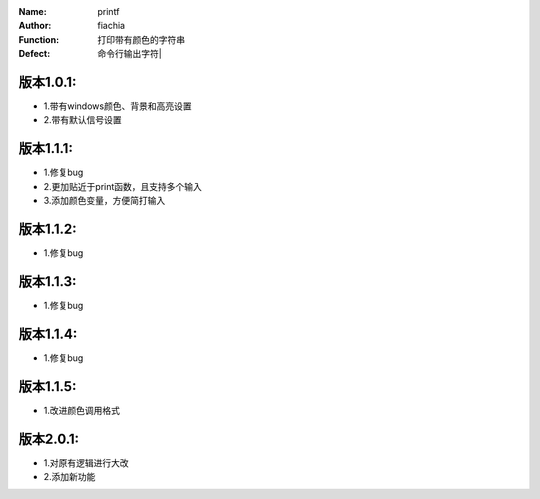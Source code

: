 :Name: printf
:Author: fiachia
:Function: 打印带有颜色的字符串
:Defect: 命令行输出字符|

版本1.0.1:
##########
* 1.带有windows颜色、背景和高亮设置
* 2.带有默认信号设置

版本1.1.1:
##########
* 1.修复bug
* 2.更加贴近于print函数，且支持多个输入
* 3.添加颜色变量，方便简打输入

版本1.1.2:
##########
* 1.修复bug

版本1.1.3:
##########
* 1.修复bug

版本1.1.4:
##########
* 1.修复bug

版本1.1.5:
##########
* 1.改进颜色调用格式

版本2.0.1:
##########
* 1.对原有逻辑进行大改
* 2.添加新功能
